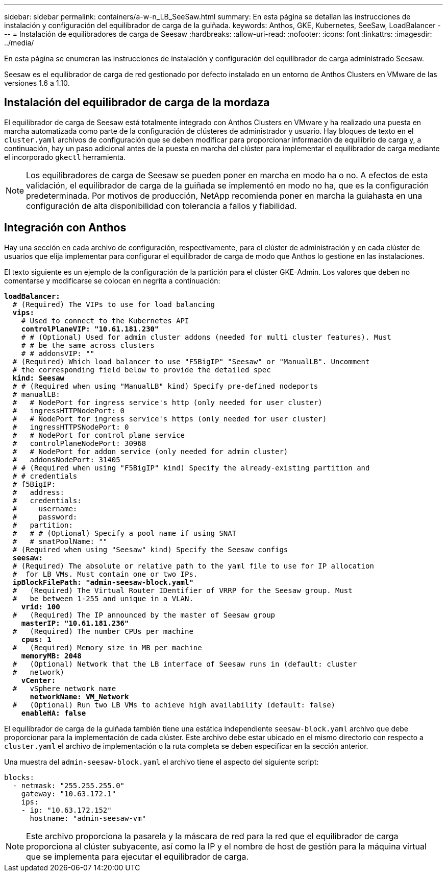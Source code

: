 ---
sidebar: sidebar 
permalink: containers/a-w-n_LB_SeeSaw.html 
summary: En esta página se detallan las instrucciones de instalación y configuración del equilibrador de carga de la guiñada. 
keywords: Anthos, GKE, Kubernetes, SeeSaw, LoadBalancer 
---
= Instalación de equilibradores de carga de Seesaw
:hardbreaks:
:allow-uri-read: 
:nofooter: 
:icons: font
:linkattrs: 
:imagesdir: ../media/


[role="lead"]
En esta página se enumeran las instrucciones de instalación y configuración del equilibrador de carga administrado Seesaw.

Seesaw es el equilibrador de carga de red gestionado por defecto instalado en un entorno de Anthos Clusters en VMware de las versiones 1.6 a 1.10.



== Instalación del equilibrador de carga de la mordaza

El equilibrador de carga de Seesaw está totalmente integrado con Anthos Clusters en VMware y ha realizado una puesta en marcha automatizada como parte de la configuración de clústeres de administrador y usuario. Hay bloques de texto en el `cluster.yaml` archivos de configuración que se deben modificar para proporcionar información de equilibrio de carga y, a continuación, hay un paso adicional antes de la puesta en marcha del clúster para implementar el equilibrador de carga mediante el incorporado `gkectl` herramienta.


NOTE: Los equilibradores de carga de Seesaw se pueden poner en marcha en modo ha o no. A efectos de esta validación, el equilibrador de carga de la guiñada se implementó en modo no ha, que es la configuración predeterminada. Por motivos de producción, NetApp recomienda poner en marcha la guiahasta en una configuración de alta disponibilidad con tolerancia a fallos y fiabilidad.



== Integración con Anthos

Hay una sección en cada archivo de configuración, respectivamente, para el clúster de administración y en cada clúster de usuarios que elija implementar para configurar el equilibrador de carga de modo que Anthos lo gestione en las instalaciones.

El texto siguiente es un ejemplo de la configuración de la partición para el clúster GKE-Admin. Los valores que deben no comentarse y modificarse se colocan en negrita a continuación:

[listing, subs="+quotes,+verbatim"]
----
*loadBalancer:*
  # (Required) The VIPs to use for load balancing
  *vips:*
    # Used to connect to the Kubernetes API
    *controlPlaneVIP: "10.61.181.230"*
    # # (Optional) Used for admin cluster addons (needed for multi cluster features). Must
    # # be the same across clusters
    # # addonsVIP: ""
  # (Required) Which load balancer to use "F5BigIP" "Seesaw" or "ManualLB". Uncomment
  # the corresponding field below to provide the detailed spec
  *kind: Seesaw*
  # # (Required when using "ManualLB" kind) Specify pre-defined nodeports
  # manualLB:
  #   # NodePort for ingress service's http (only needed for user cluster)
  #   ingressHTTPNodePort: 0
  #   # NodePort for ingress service's https (only needed for user cluster)
  #   ingressHTTPSNodePort: 0
  #   # NodePort for control plane service
  #   controlPlaneNodePort: 30968
  #   # NodePort for addon service (only needed for admin cluster)
  #   addonsNodePort: 31405
  # # (Required when using "F5BigIP" kind) Specify the already-existing partition and
  # # credentials
  # f5BigIP:
  #   address:
  #   credentials:
  #     username:
  #     password:
  #   partition:
  #   # # (Optional) Specify a pool name if using SNAT
  #   # snatPoolName: ""
  # (Required when using "Seesaw" kind) Specify the Seesaw configs
  *seesaw:*
  # (Required) The absolute or relative path to the yaml file to use for IP allocation
  #  for LB VMs. Must contain one or two IPs.
  *ipBlockFilePath: "admin-seesaw-block.yaml"*
  #   (Required) The Virtual Router IDentifier of VRRP for the Seesaw group. Must
  #   be between 1-255 and unique in a VLAN.
    *vrid: 100*
  #   (Required) The IP announced by the master of Seesaw group
    *masterIP: "10.61.181.236"*
  #   (Required) The number CPUs per machine
    *cpus: 1*
  #   (Required) Memory size in MB per machine
    *memoryMB: 2048*
  #   (Optional) Network that the LB interface of Seesaw runs in (default: cluster
  #   network)
    *vCenter:*
  #   vSphere network name
      *networkName: VM_Network*
  #   (Optional) Run two LB VMs to achieve high availability (default: false)
    *enableHA: false*
----
El equilibrador de carga de la guiñada también tiene una estática independiente `seesaw-block.yaml` archivo que debe proporcionar para la implementación de cada clúster. Este archivo debe estar ubicado en el mismo directorio con respecto a `cluster.yaml` el archivo de implementación o la ruta completa se deben especificar en la sección anterior.

Una muestra del `admin-seesaw-block.yaml` el archivo tiene el aspecto del siguiente script:

[listing, subs="+quotes,+verbatim"]
----
blocks:
  - netmask: "255.255.255.0"
    gateway: "10.63.172.1"
    ips:
    - ip: "10.63.172.152"
      hostname: "admin-seesaw-vm"
----

NOTE: Este archivo proporciona la pasarela y la máscara de red para la red que el equilibrador de carga proporciona al clúster subyacente, así como la IP y el nombre de host de gestión para la máquina virtual que se implementa para ejecutar el equilibrador de carga.
